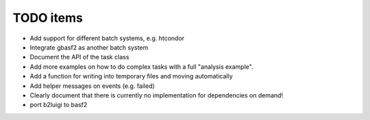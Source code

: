 .. _todo-label:

TODO items
==========

* Add support for different batch systems, e.g. htcondor
* Integrate gbasf2 as another batch system
* Document the API of the task class
* Add more examples on how to do complex tasks with a full "analysis example".
* Add a function for writing into temporary files and moving automatically
* Add helper messages on events (e.g. failed)
* Clearly document that there is currently no implementation for dependencies on demand!
* port b2luigi to basf2